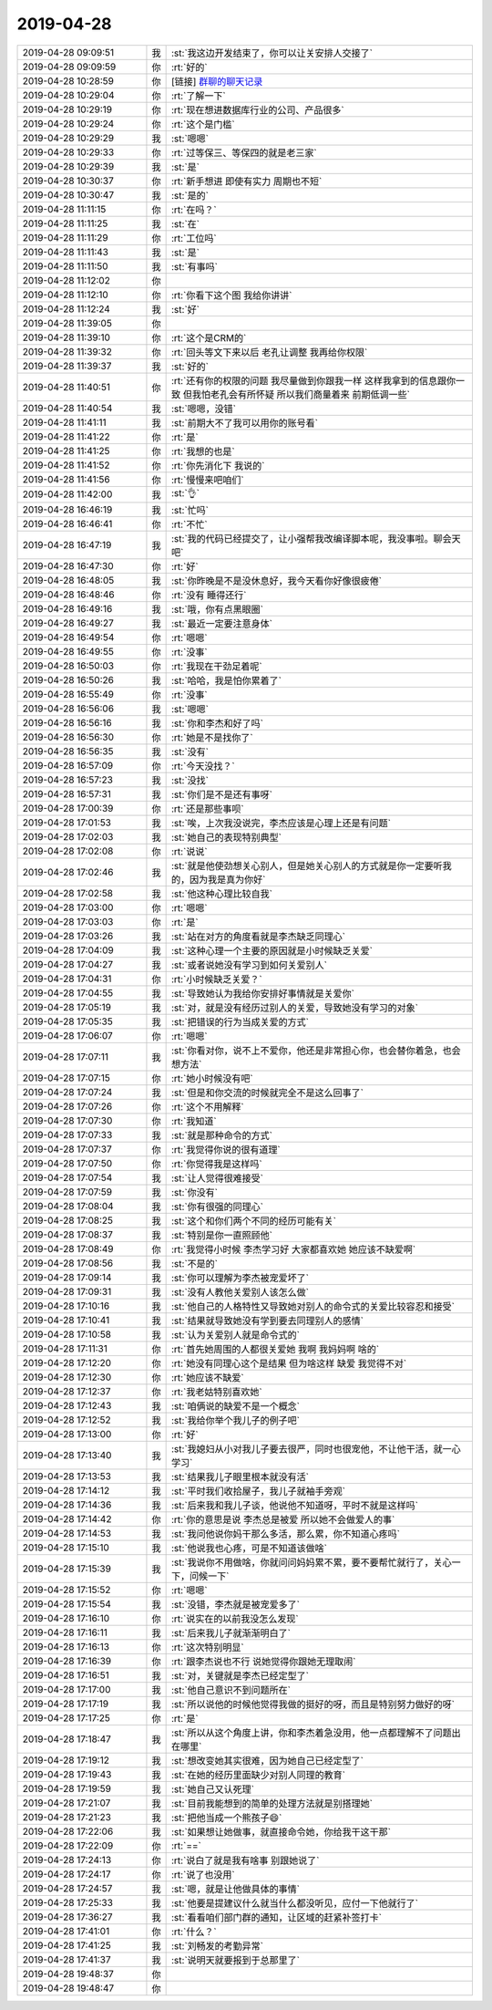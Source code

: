 2019-04-28
-------------

.. list-table::
   :widths: 25, 1, 60

   * - 2019-04-28 09:09:51
     - 我
     - :st:`我这边开发结束了，你可以让关安排人交接了`
   * - 2019-04-28 09:09:59
     - 你
     - :rt:`好的`
   * - 2019-04-28 10:28:59
     - 你
     - [链接] `群聊的聊天记录 <https://support.weixin.qq.com/cgi-bin/mmsupport-bin/readtemplate?t=page/favorite_record__w_unsupport>`_
   * - 2019-04-28 10:29:04
     - 你
     - :rt:`了解一下`
   * - 2019-04-28 10:29:19
     - 你
     - :rt:`现在想进数据库行业的公司、产品很多`
   * - 2019-04-28 10:29:24
     - 你
     - :rt:`这个是门槛`
   * - 2019-04-28 10:29:29
     - 我
     - :st:`嗯嗯`
   * - 2019-04-28 10:29:33
     - 你
     - :rt:`过等保三、等保四的就是老三家`
   * - 2019-04-28 10:29:39
     - 我
     - :st:`是`
   * - 2019-04-28 10:30:37
     - 你
     - :rt:`新手想进 即使有实力 周期也不短`
   * - 2019-04-28 10:30:47
     - 我
     - :st:`是的`
   * - 2019-04-28 11:11:15
     - 你
     - :rt:`在吗？`
   * - 2019-04-28 11:11:25
     - 我
     - :st:`在`
   * - 2019-04-28 11:11:29
     - 你
     - :rt:`工位吗`
   * - 2019-04-28 11:11:43
     - 我
     - :st:`是`
   * - 2019-04-28 11:11:50
     - 我
     - :st:`有事吗`
   * - 2019-04-28 11:12:02
     - 你
     - .. image:: /images/323552.jpg
          :width: 100px
   * - 2019-04-28 11:12:10
     - 你
     - :rt:`你看下这个图 我给你讲讲`
   * - 2019-04-28 11:12:24
     - 我
     - :st:`好`
   * - 2019-04-28 11:39:05
     - 你
     - .. image:: /images/323555.jpg
          :width: 100px
   * - 2019-04-28 11:39:10
     - 你
     - :rt:`这个是CRM的`
   * - 2019-04-28 11:39:32
     - 你
     - :rt:`回头等文下来以后 老孔让调整 我再给你权限`
   * - 2019-04-28 11:39:37
     - 我
     - :st:`好的`
   * - 2019-04-28 11:40:51
     - 你
     - :rt:`还有你的权限的问题 我尽量做到你跟我一样 这样我拿到的信息跟你一致 但我怕老孔会有所怀疑 所以我们商量着来 前期低调一些`
   * - 2019-04-28 11:40:54
     - 我
     - :st:`嗯嗯，没错`
   * - 2019-04-28 11:41:11
     - 我
     - :st:`前期大不了我可以用你的账号看`
   * - 2019-04-28 11:41:22
     - 你
     - :rt:`是`
   * - 2019-04-28 11:41:25
     - 你
     - :rt:`我想的也是`
   * - 2019-04-28 11:41:52
     - 你
     - :rt:`你先消化下 我说的`
   * - 2019-04-28 11:41:56
     - 你
     - :rt:`慢慢来吧咱们`
   * - 2019-04-28 11:42:00
     - 我
     - :st:`👌`
   * - 2019-04-28 16:46:19
     - 我
     - :st:`忙吗`
   * - 2019-04-28 16:46:41
     - 你
     - :rt:`不忙`
   * - 2019-04-28 16:47:19
     - 我
     - :st:`我的代码已经提交了，让小强帮我改编译脚本呢，我没事啦。聊会天吧`
   * - 2019-04-28 16:47:30
     - 你
     - :rt:`好`
   * - 2019-04-28 16:48:05
     - 我
     - :st:`你昨晚是不是没休息好，我今天看你好像很疲倦`
   * - 2019-04-28 16:48:46
     - 你
     - :rt:`没有 睡得还行`
   * - 2019-04-28 16:49:16
     - 我
     - :st:`哦，你有点黑眼圈`
   * - 2019-04-28 16:49:27
     - 我
     - :st:`最近一定要注意身体`
   * - 2019-04-28 16:49:54
     - 你
     - :rt:`嗯嗯`
   * - 2019-04-28 16:49:55
     - 你
     - :rt:`没事`
   * - 2019-04-28 16:50:03
     - 你
     - :rt:`我现在干劲足着呢`
   * - 2019-04-28 16:50:26
     - 我
     - :st:`哈哈，我是怕你累着了`
   * - 2019-04-28 16:55:49
     - 你
     - :rt:`没事`
   * - 2019-04-28 16:56:06
     - 我
     - :st:`嗯嗯`
   * - 2019-04-28 16:56:16
     - 我
     - :st:`你和李杰和好了吗`
   * - 2019-04-28 16:56:30
     - 你
     - :rt:`她是不是找你了`
   * - 2019-04-28 16:56:35
     - 我
     - :st:`没有`
   * - 2019-04-28 16:57:09
     - 你
     - :rt:`今天没找？`
   * - 2019-04-28 16:57:23
     - 我
     - :st:`没找`
   * - 2019-04-28 16:57:31
     - 我
     - :st:`你们是不是还有事呀`
   * - 2019-04-28 17:00:39
     - 你
     - :rt:`还是那些事呗`
   * - 2019-04-28 17:01:53
     - 我
     - :st:`唉，上次我没说完，李杰应该是心理上还是有问题`
   * - 2019-04-28 17:02:03
     - 我
     - :st:`她自己的表现特别典型`
   * - 2019-04-28 17:02:08
     - 你
     - :rt:`说说`
   * - 2019-04-28 17:02:46
     - 我
     - :st:`就是他使劲想关心别人，但是她关心别人的方式就是你一定要听我的，因为我是真为你好`
   * - 2019-04-28 17:02:58
     - 我
     - :st:`他这种心理比较自我`
   * - 2019-04-28 17:03:00
     - 你
     - :rt:`嗯嗯`
   * - 2019-04-28 17:03:03
     - 你
     - :rt:`是`
   * - 2019-04-28 17:03:26
     - 我
     - :st:`站在对方的角度看就是李杰缺乏同理心`
   * - 2019-04-28 17:04:09
     - 我
     - :st:`这种心理一个主要的原因就是小时候缺乏关爱`
   * - 2019-04-28 17:04:27
     - 我
     - :st:`或者说她没有学习到如何关爱别人`
   * - 2019-04-28 17:04:31
     - 你
     - :rt:`小时候缺乏关爱？`
   * - 2019-04-28 17:04:55
     - 我
     - :st:`导致她认为我给你安排好事情就是关爱你`
   * - 2019-04-28 17:05:19
     - 我
     - :st:`对，就是没有经历过别人的关爱，导致她没有学习的对象`
   * - 2019-04-28 17:05:35
     - 我
     - :st:`把错误的行为当成关爱的方式`
   * - 2019-04-28 17:06:07
     - 你
     - :rt:`嗯嗯`
   * - 2019-04-28 17:07:11
     - 我
     - :st:`你看对你，说不上不爱你，他还是非常担心你，也会替你着急，也会想方法`
   * - 2019-04-28 17:07:15
     - 你
     - :rt:`她小时候没有吧`
   * - 2019-04-28 17:07:24
     - 我
     - :st:`但是和你交流的时候就完全不是这么回事了`
   * - 2019-04-28 17:07:26
     - 你
     - :rt:`这个不用解释`
   * - 2019-04-28 17:07:30
     - 你
     - :rt:`我知道`
   * - 2019-04-28 17:07:33
     - 我
     - :st:`就是那种命令的方式`
   * - 2019-04-28 17:07:37
     - 你
     - :rt:`我觉得你说的很有道理`
   * - 2019-04-28 17:07:50
     - 你
     - :rt:`你觉得我是这样吗`
   * - 2019-04-28 17:07:54
     - 我
     - :st:`让人觉得很难接受`
   * - 2019-04-28 17:07:59
     - 我
     - :st:`你没有`
   * - 2019-04-28 17:08:04
     - 我
     - :st:`你有很强的同理心`
   * - 2019-04-28 17:08:25
     - 我
     - :st:`这个和你们两个不同的经历可能有关`
   * - 2019-04-28 17:08:37
     - 我
     - :st:`特别是你一直照顾他`
   * - 2019-04-28 17:08:49
     - 你
     - :rt:`我觉得小时候 李杰学习好 大家都喜欢她 她应该不缺爱啊`
   * - 2019-04-28 17:08:56
     - 我
     - :st:`不是的`
   * - 2019-04-28 17:09:14
     - 我
     - :st:`你可以理解为李杰被宠爱坏了`
   * - 2019-04-28 17:09:31
     - 我
     - :st:`没有人教他关爱别人该怎么做`
   * - 2019-04-28 17:10:16
     - 我
     - :st:`他自己的人格特性又导致她对别人的命令式的关爱比较容忍和接受`
   * - 2019-04-28 17:10:41
     - 我
     - :st:`结果就导致她没有学到要去同理别人的感情`
   * - 2019-04-28 17:10:58
     - 我
     - :st:`认为关爱别人就是命令式的`
   * - 2019-04-28 17:11:31
     - 你
     - :rt:`首先她周围的人都很关爱她 我啊 我妈妈啊 啥的`
   * - 2019-04-28 17:12:20
     - 你
     - :rt:`她没有同理心这个是结果 但为啥这样 缺爱 我觉得不对`
   * - 2019-04-28 17:12:30
     - 你
     - :rt:`她应该不缺爱`
   * - 2019-04-28 17:12:37
     - 你
     - :rt:`我老姑特别喜欢她`
   * - 2019-04-28 17:12:43
     - 我
     - :st:`咱俩说的缺爱不是一个概念`
   * - 2019-04-28 17:12:52
     - 我
     - :st:`我给你举个我儿子的例子吧`
   * - 2019-04-28 17:13:00
     - 你
     - :rt:`好`
   * - 2019-04-28 17:13:40
     - 我
     - :st:`我媳妇从小对我儿子要去很严，同时也很宠他，不让他干活，就一心学习`
   * - 2019-04-28 17:13:53
     - 我
     - :st:`结果我儿子眼里根本就没有活`
   * - 2019-04-28 17:14:12
     - 我
     - :st:`平时我们收拾屋子，我儿子就袖手旁观`
   * - 2019-04-28 17:14:36
     - 我
     - :st:`后来我和我儿子谈，他说他不知道呀，平时不就是这样吗`
   * - 2019-04-28 17:14:42
     - 你
     - :rt:`你的意思是说 李杰总是被爱 所以她不会做爱人的事`
   * - 2019-04-28 17:14:53
     - 我
     - :st:`我问他说你妈干那么多活，那么累，你不知道心疼吗`
   * - 2019-04-28 17:15:10
     - 我
     - :st:`他说我也心疼，可是不知道该做啥`
   * - 2019-04-28 17:15:39
     - 我
     - :st:`我说你不用做啥，你就问问妈妈累不累，要不要帮忙就行了，关心一下，问候一下`
   * - 2019-04-28 17:15:52
     - 你
     - :rt:`嗯嗯`
   * - 2019-04-28 17:15:54
     - 我
     - :st:`没错，李杰就是被宠爱多了`
   * - 2019-04-28 17:16:10
     - 你
     - :rt:`说实在的以前我没怎么发现`
   * - 2019-04-28 17:16:11
     - 我
     - :st:`后来我儿子就渐渐明白了`
   * - 2019-04-28 17:16:13
     - 你
     - :rt:`这次特别明显`
   * - 2019-04-28 17:16:39
     - 你
     - :rt:`跟李杰说也不行 说她觉得你跟她无理取闹`
   * - 2019-04-28 17:16:51
     - 我
     - :st:`对，关键就是李杰已经定型了`
   * - 2019-04-28 17:17:00
     - 我
     - :st:`他自己意识不到问题所在`
   * - 2019-04-28 17:17:19
     - 我
     - :st:`所以说他的时候他觉得我做的挺好的呀，而且是特别努力做好的呀`
   * - 2019-04-28 17:17:25
     - 你
     - :rt:`是`
   * - 2019-04-28 17:18:47
     - 我
     - :st:`所以从这个角度上讲，你和李杰着急没用，他一点都理解不了问题出在哪里`
   * - 2019-04-28 17:19:12
     - 我
     - :st:`想改变她其实很难，因为她自己已经定型了`
   * - 2019-04-28 17:19:43
     - 我
     - :st:`在她的经历里面缺少对别人同理的教育`
   * - 2019-04-28 17:19:59
     - 我
     - :st:`她自己又认死理`
   * - 2019-04-28 17:21:07
     - 我
     - :st:`目前我能想到的简单的处理方法就是别搭理她`
   * - 2019-04-28 17:21:23
     - 我
     - :st:`把他当成一个熊孩子😄`
   * - 2019-04-28 17:22:06
     - 我
     - :st:`如果想让她做事，就直接命令她，你给我干这干那`
   * - 2019-04-28 17:22:09
     - 你
     - :rt:`==`
   * - 2019-04-28 17:24:13
     - 你
     - :rt:`说白了就是我有啥事 别跟她说了`
   * - 2019-04-28 17:24:17
     - 你
     - :rt:`说了也没用`
   * - 2019-04-28 17:24:57
     - 我
     - :st:`嗯，就是让他做具体的事情`
   * - 2019-04-28 17:25:33
     - 我
     - :st:`他要是提建议什么就当什么都没听见，应付一下他就行了`
   * - 2019-04-28 17:36:27
     - 我
     - :st:`看看咱们部门群的通知，让区域的赶紧补签打卡`
   * - 2019-04-28 17:41:01
     - 你
     - :rt:`什么？`
   * - 2019-04-28 17:41:25
     - 我
     - :st:`刘畅发的考勤异常`
   * - 2019-04-28 17:41:37
     - 我
     - :st:`说明天就要报到于总那里了`
   * - 2019-04-28 19:48:37
     - 你
     - .. raw:: html
       
          <audio controls="controls"><source src="_static/mp3/323664.mp3" type="audio/mpeg" />不能播放语音</audio>
   * - 2019-04-28 19:48:47
     - 你
     - .. raw:: html
       
          <audio controls="controls"><source src="_static/mp3/323665.mp3" type="audio/mpeg" />不能播放语音</audio>